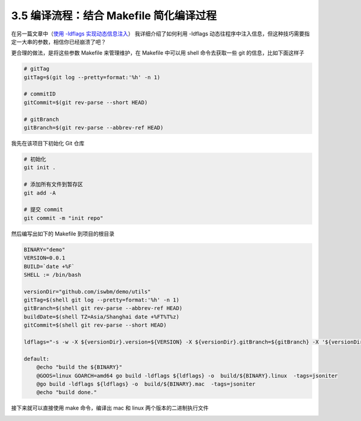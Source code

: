3.5 编译流程：结合 Makefile 简化编译过程
========================================

.. image:: http://image.iswbm.com/20200607145423.png

在另一篇文章中（\ `使用 -ldflags
实现动态信息注入 <https://golang.iswbm.com/c06/c06_06.html>`__\ ）
我详细介绍了如何利用 -ldflags
动态往程序中注入信息，但这种技巧需要指定一大串的参数，相信你已经崩溃了吧？

更合理的做法，是将这些参数 Makefile 来管理维护，在 Makefile 中可以用
shell 命令去获取一些 git 的信息，比如下面这样子

.. code::  bash

   # gitTag
   gitTag=$(git log --pretty=format:'%h' -n 1)

   # commitID
   gitCommit=$(git rev-parse --short HEAD)

   # gitBranch
   gitBranch=$(git rev-parse --abbrev-ref HEAD)

我先在该项目下初始化 Git 仓库

.. code:: bash

   # 初始化
   git init .

   # 添加所有文件到暂存区
   git add -A

   # 提交 commit
   git commit -m "init repo" 

然后编写出如下的 Makefile 到项目的根目录

.. code:: makefile

   BINARY="demo"
   VERSION=0.0.1
   BUILD=`date +%F`
   SHELL := /bin/bash

   versionDir="github.com/iswbm/demo/utils"
   gitTag=$(shell git log --pretty=format:'%h' -n 1)
   gitBranch=$(shell git rev-parse --abbrev-ref HEAD)
   buildDate=$(shell TZ=Asia/Shanghai date +%FT%T%z)
   gitCommit=$(shell git rev-parse --short HEAD)

   ldflags="-s -w -X ${versionDir}.version=${VERSION} -X ${versionDir}.gitBranch=${gitBranch} -X '${versionDir}.gitTag=${gitTag}' -X '${versionDir}.gitCommit=${gitCommit}' -X '${versionDir}.buildDate=${buildDate}'"

   default:
       @echo "build the ${BINARY}"
       @GOOS=linux GOARCH=amd64 go build -ldflags ${ldflags} -o  build/${BINARY}.linux  -tags=jsoniter
       @go build -ldflags ${ldflags} -o  build/${BINARY}.mac  -tags=jsoniter
       @echo "build done."

接下来就可以直接使用 make 命令，编译出 mac 和 linux
两个版本的二进制执行文件

.. image:: https://image.iswbm.com/20220325225943.png
